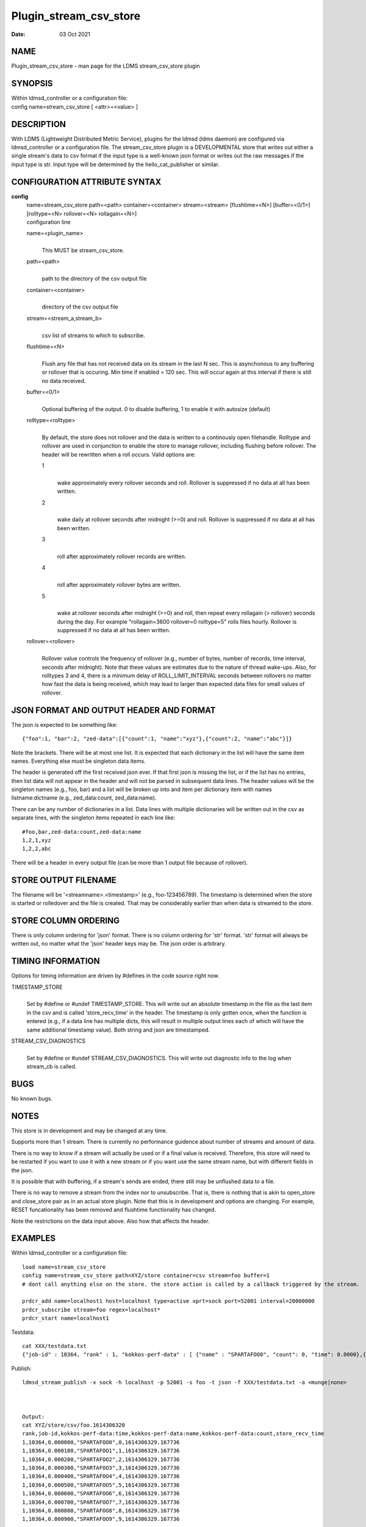 =======================
Plugin_stream_csv_store
=======================

:Date:   03 Oct 2021

NAME
====

Plugin_stream_csv_store - man page for the LDMS stream_csv_store plugin

SYNOPSIS
========

| Within ldmsd_controller or a configuration file:
| config name=stream_csv_store [ <attr>=<value> ]

DESCRIPTION
===========

With LDMS (Lightweight Distributed Metric Service), plugins for the ldmsd (ldms daemon) are configured via ldmsd_controller or a configuration file. The stream_csv_store plugin is a DEVELOPMENTAL store that writes out either a single stream's data to csv format if the input type is a well-known json format or writes out the raw messages if the input type is str. Input type will be determined by the hello_cat_publisher or similar.

CONFIGURATION ATTRIBUTE SYNTAX
==============================

**config**
   | name=stream_csv_store path=<path> container=<container> stream=<stream> [flushtime=<N>] [buffer=<0/1>] [rolltype=<N> rollover=<N> rollagain=<N>]
   | configuration line

   name=<plugin_name>
      |
      | This MUST be stream_csv_store.

   path=<path>
      |
      | path to the directory of the csv output file

   container=<container>
      |
      | directory of the csv output file

   stream=<stream_a,stream_b>
      |
      | csv list of streams to which to subscribe.

   flushtime=<N>
      |
      | Flush any file that has not received data on its stream in the last N sec. This is asynchonous to any buffering or rollover that is occuring. Min time if enabled = 120 sec. This will occur again at this interval if there is still no data received.

   buffer=<0/1>
      |
      | Optional buffering of the output. 0 to disable buffering, 1 to enable it with autosize (default)

   rolltype=<rolltype>
      |
      | By default, the store does not rollover and the data is written to a continously open filehandle. Rolltype and rollover are used in conjunction to enable the store to manage rollover, including flushing before rollover. The header will be rewritten when a roll occurs. Valid options are:

      1
         |
         | wake approximately every rollover seconds and roll. Rollover is suppressed if no data at all has been written.

      2
         |
         | wake daily at rollover seconds after midnight (>=0) and roll. Rollover is suppressed if no data at all has been written.

      3
         |
         | roll after approximately rollover records are written.

      4
         |
         | roll after approximately rollover bytes are written.

      5
         |
         | wake at rollover seconds after midnight (>=0) and roll, then repeat every rollagain (> rollover) seconds during the day. For example "rollagain=3600 rollover=0 rolltype=5" rolls files hourly. Rollover is suppressed if no data at all has been written.

   rollover=<rollover>
      |
      | Rollover value controls the frequency of rollover (e.g., number of bytes, number of records, time interval, seconds after midnight). Note that these values are estimates due to the nature of thread wake-ups. Also, for rolltypes 3 and 4, there is a minimum delay of ROLL_LIMIT_INTERVAL seconds between rollovers no matter how fast the data is being received, which may lead to larger than expected data files for small values of rollover.

JSON FORMAT AND OUTPUT HEADER AND FORMAT
========================================

The json is expected to be something like:

::

   {"foo":1, "bar":2, "zed-data":[{"count":1, "name":"xyz"},{"count":2, "name":"abc"}]}

Note the brackets. There will be at most one list. It is expected that each dictionary in the list will have the same item names. Everything else must be singleton data items.

The header is generated off the first received json ever. If that first json is missing the list, or if the list has no entries, then list data will not appear in the header and will not be parsed in subsequent data lines. The header values will be the singleton names (e.g., foo, bar) and a list will be broken up into and item per dictionary item with names listname:dictname (e.g., zed_data:count, zed_data:name).

There can be any number of dictionaries in a list. Data lines with multiple dictionaries will be written out in the csv as separate lines, with the singleton items repeated in each line like:

::

   #foo,bar,zed-data:count,zed-data:name
   1,2,1,xyz
   1,2,2,abc

There will be a header in every output file (can be more than 1 output file because of rollover).

STORE OUTPUT FILENAME
=====================

The filename will be '<streamname>.<timestamp>' (e.g., foo-123456789). The timestamp is determined when the store is started or rolledover and the file is created. That may be considerably earlier than when data is streamed to the store.

STORE COLUMN ORDERING
=====================

There is only column ordering for 'json' format. There is no column ordering for 'str' format. 'str' format will always be written out, no matter what the 'json' header keys may be. The json order is arbitrary.

TIMING INFORMATION
==================

Options for timing information are driven by #defines in the code source right now.

TIMESTAMP_STORE
   |
   | Set by #define or #undef TIMESTAMP_STORE. This will write out an absolute timestamp in the file as the last item in the csv and is called 'store_recv_time' in the header. The timestamp is only gotten once, when the function is entered (e.g., if a data line has multiple dicts, this will result in multiple output lines each of which will have the same additional timestamp value). Both string and json are timestamped.

STREAM_CSV_DIAGNOSTICS
   |
   | Set by #define or #undef STREAM_CSV_DIAGNOSTICS. This will write out diagnostic info to the log when stream_cb is called.

BUGS
====

No known bugs.

NOTES
=====

This store is in development and may be changed at any time.

Supports more than 1 stream. There is currently no performance guidence about number of streams and amount of data.

There is no way to know if a stream will actually be used or if a final value is received. Therefore, this store will need to be restarted if you want to use it with a new stream or if you want use the same stream name, but with different fields in the json.

It is possible that with buffering, if a stream's sends are ended, there still may be unflushed data to a file.

There is no way to remove a stream from the index nor to unsubscribe. That is, there is nothing that is akin to open_store and close_store pair as in an actual store plugin. Note that this is in development and options are changing. For example, RESET funcationality has been removed and flushtime functionality has changed.

Note the restrictions on the data input above. Also how that affects the header.

EXAMPLES
========

Within ldmsd_controller or a configuration file:

::

   load name=stream_csv_store
   config name=stream_csv_store path=XYZ/store container=csv stream=foo buffer=1
   # dont call anything else on the store. the store action is called by a callback triggered by the stream.

   prdcr_add name=localhost1 host=localhost type=active xprt=sock port=52001 interval=20000000
   prdcr_subscribe stream=foo regex=localhost*
   prdcr_start name=localhost1

Testdata:

::

   cat XXX/testdata.txt
   {"job-id" : 10364, "rank" : 1, "kokkos-perf-data" : [ {"name" : "SPARTAFOO0", "count": 0, "time": 0.0000},{"name" : "SPARTAFOO1", "count": 1, "time": 0.0001},{"name" : "SPARTAFOO2", "count": 2, "time": 0.0002},{"name" : "SPARTAFOO3", "count": 3, "time": 0.0003},{"name" : "SPARTAFOO4", "count": 4, "time": 0.0004},{"name" : "SPARTAFOO5", "count": 5, "time": 0.0005},{"name" : "SPARTAFOO6", "count": 6, "time": 0.0006},{"name" : "SPARTAFOO7", "count": 7, "time": 0.0007},{"name" : "SPARTAFOO8", "count": 8, "time": 0.0008},{"name" : "SPARTAFOO9", "count": 9, "time": 0.0009}] }

Publish:

::

   ldmsd_stream_publish -x sock -h localhost -p 52001 -s foo -t json -f XXX/testdata.txt -a <munge|none>



   Output:
   cat XYZ/store/csv/foo.1614306320
   rank,job-id,kokkos-perf-data:time,kokkos-perf-data:name,kokkos-perf-data:count,store_recv_time
   1,10364,0.000000,"SPARTAFOO0",0,1614306329.167736
   1,10364,0.000100,"SPARTAFOO1",1,1614306329.167736
   1,10364,0.000200,"SPARTAFOO2",2,1614306329.167736
   1,10364,0.000300,"SPARTAFOO3",3,1614306329.167736
   1,10364,0.000400,"SPARTAFOO4",4,1614306329.167736
   1,10364,0.000500,"SPARTAFOO5",5,1614306329.167736
   1,10364,0.000600,"SPARTAFOO6",6,1614306329.167736
   1,10364,0.000700,"SPARTAFOO7",7,1614306329.167736
   1,10364,0.000800,"SPARTAFOO8",8,1614306329.167736
   1,10364,0.000900,"SPARTAFOO9",9,1614306329.167736

SEE ALSO
========

ldmsd(8), ldms_quickstart(7), ldmsd_controller(8), ldms_sampler_base(7), ldmsd_stream_publish(7), Plugin_hello_sampler(7)
